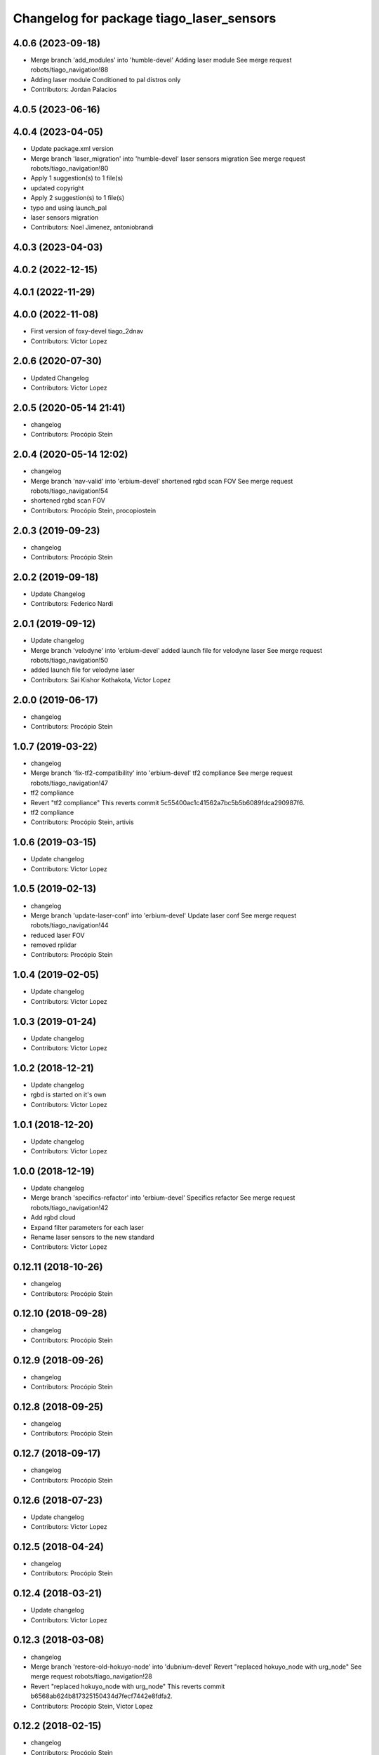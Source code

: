 ^^^^^^^^^^^^^^^^^^^^^^^^^^^^^^^^^^^^^^^^^
Changelog for package tiago_laser_sensors
^^^^^^^^^^^^^^^^^^^^^^^^^^^^^^^^^^^^^^^^^

4.0.6 (2023-09-18)
------------------
* Merge branch 'add_modules' into 'humble-devel'
  Adding laser module
  See merge request robots/tiago_navigation!88
* Adding laser module
  Conditioned to pal distros only
* Contributors: Jordan Palacios

4.0.5 (2023-06-16)
------------------

4.0.4 (2023-04-05)
------------------
* Update package.xml version
* Merge branch 'laser_migration' into 'humble-devel'
  laser sensors migration
  See merge request robots/tiago_navigation!80
* Apply 1 suggestion(s) to 1 file(s)
* updated copyright
* Apply 2 suggestion(s) to 1 file(s)
* typo and using launch_pal
* laser sensors migration
* Contributors: Noel Jimenez, antoniobrandi

4.0.3 (2023-04-03)
------------------

4.0.2 (2022-12-15)
------------------

4.0.1 (2022-11-29)
------------------

4.0.0 (2022-11-08)
------------------
* First version of foxy-devel tiago_2dnav
* Contributors: Victor Lopez

2.0.6 (2020-07-30)
------------------
* Updated Changelog
* Contributors: Victor Lopez

2.0.5 (2020-05-14 21:41)
------------------------
* changelog
* Contributors: Procópio Stein

2.0.4 (2020-05-14 12:02)
------------------------
* changelog
* Merge branch 'nav-valid' into 'erbium-devel'
  shortened rgbd scan FOV
  See merge request robots/tiago_navigation!54
* shortened rgbd scan FOV
* Contributors: Procópio Stein, procopiostein

2.0.3 (2019-09-23)
------------------
* changelog
* Contributors: Procópio Stein

2.0.2 (2019-09-18)
------------------
* Update Changelog
* Contributors: Federico Nardi

2.0.1 (2019-09-12)
------------------
* Update changelog
* Merge branch 'velodyne' into 'erbium-devel'
  added launch file for velodyne laser
  See merge request robots/tiago_navigation!50
* added launch file for velodyne laser
* Contributors: Sai Kishor Kothakota, Victor Lopez

2.0.0 (2019-06-17)
------------------
* changelog
* Contributors: Procópio Stein

1.0.7 (2019-03-22)
------------------
* changelog
* Merge branch 'fix-tf2-compatibility' into 'erbium-devel'
  tf2 compliance
  See merge request robots/tiago_navigation!47
* tf2 compliance
* Revert "tf2 compliance"
  This reverts commit 5c55400ac1c41562a7bc5b5b6089fdca290987f6.
* tf2 compliance
* Contributors: Procópio Stein, artivis

1.0.6 (2019-03-15)
------------------
* Update changelog
* Contributors: Victor Lopez

1.0.5 (2019-02-13)
------------------
* changelog
* Merge branch 'update-laser-conf' into 'erbium-devel'
  Update laser conf
  See merge request robots/tiago_navigation!44
* reduced laser FOV
* removed rplidar
* Contributors: Procópio Stein

1.0.4 (2019-02-05)
------------------
* Update changelog
* Contributors: Victor Lopez

1.0.3 (2019-01-24)
------------------
* Update changelog
* Contributors: Victor Lopez

1.0.2 (2018-12-21)
------------------
* Update changelog
* rgbd is started on it's own
* Contributors: Victor Lopez

1.0.1 (2018-12-20)
------------------
* Update changelog
* Contributors: Victor Lopez

1.0.0 (2018-12-19)
------------------
* Update changelog
* Merge branch 'specifics-refactor' into 'erbium-devel'
  Specifics refactor
  See merge request robots/tiago_navigation!42
* Add rgbd cloud
* Expand filter parameters for each laser
* Rename laser sensors to the new standard
* Contributors: Victor Lopez

0.12.11 (2018-10-26)
--------------------
* changelog
* Contributors: Procópio Stein

0.12.10 (2018-09-28)
--------------------
* changelog
* Contributors: Procópio Stein

0.12.9 (2018-09-26)
-------------------
* changelog
* Contributors: Procópio Stein

0.12.8 (2018-09-25)
-------------------
* changelog
* Contributors: Procópio Stein

0.12.7 (2018-09-17)
-------------------
* changelog
* Contributors: Procópio Stein

0.12.6 (2018-07-23)
-------------------
* Update changelog
* Contributors: Victor Lopez

0.12.5 (2018-04-24)
-------------------
* changelog
* Contributors: Procópio Stein

0.12.4 (2018-03-21)
-------------------
* Update changelog
* Contributors: Victor Lopez

0.12.3 (2018-03-08)
-------------------
* changelog
* Merge branch 'restore-old-hokuyo-node' into 'dubnium-devel'
  Revert "replaced hokuyo_node with urg_node"
  See merge request robots/tiago_navigation!28
* Revert "replaced hokuyo_node with urg_node"
  This reverts commit b6568ab624b817325150434d7fecf7442e8fdfa2.
* Contributors: Procópio Stein, Victor Lopez

0.12.2 (2018-02-15)
-------------------
* changelog
* Contributors: Procópio Stein

0.12.1 (2018-02-02)
-------------------
* changelog
* Contributors: Procópio Stein

0.12.0 (2018-02-01)
-------------------
* changelog
* Merge branch 'urg-node-driver' into 'dubnium-devel'
  replaced hokuyo_node with urg_node
  See merge request robots/tiago_navigation!25
* replaced hokuyo_node with urg_node
* Contributors: Procópio Stein

0.11.5 (2018-01-11)
-------------------
* update changelogs
* Contributors: Jordi Pages

0.11.4 (2017-11-27)
-------------------
* update changelog
* Contributors: Jordi Pages

0.11.3 (2017-11-07 14:52)
-------------------------
* update changelogs
* Merge branch 'dubnium-devel' into shutdown-costmaps
* Contributors: Jordi Pages

0.11.2 (2017-11-07 13:01)
-------------------------
* udpate changelogs
* Contributors: Jordi Pages

0.11.1 (2017-11-02)
-------------------
* Update changelog
* Contributors: Victor Lopez

0.11.0 (2017-10-17)
-------------------
* changelog
* Contributors: Procópio Stein

0.10.2 (2017-09-19)
-------------------
* changelog
* Contributors: Procópio Stein

0.10.1 (2017-08-09)
-------------------
* changelog
* Merge branch 'laser-normalization' into 'dubnium-devel'
  Laser normalization
  See merge request !20
* fixed typo in robot name
* cosmetic (changed node name to normalize with pmb2)
* added hokuyo scan_raw remap
* filter node in base_laser.launch
* increased fov and activated intensity
* Contributors: Jeremie Deray, Procópio Stein

0.10.0 (2017-05-30)
-------------------
* changelog
* Contributors: Procópio Stein

0.9.15 (2017-05-08)
-------------------
* changelog
* Contributors: Procópio Stein

0.9.14 (2017-05-05)
-------------------
* changelog
* Contributors: Procópio Stein

0.9.13 (2017-05-04)
-------------------
* changelog
* Merge branch 'better-nav-and-mapping' into 'dubnium-devel'
  Better nav and mapping
  See merge request !12
* removed pointcloud_to_laserscan entries and files
  the pointcloud to laserscan files were moved to specific tools
  they will be available only if advanced navigation is active
* added launch and config for rgbd_scan
* reduced max rot vel and adde time offset for all laser configs
* added footprint laser filter
* Merge branch 'multitiago' into 'dubnium-devel'
  Allow multiple Tiagos on a single Gazebo
  See merge request !13
* Allow multiple Tiagos on a single Gazebo
* Contributors: Jordi Pages, Procópio Stein, Victor Lopez, davidfernandez

0.9.12 (2016-12-21)
-------------------
* update changelogs
* add footprint filter
* Contributors: Jordi Pages

0.9.11 (2016-10-27)
-------------------
* changelogs
* Merge branch 'lasers-update' into 'dubnium-devel'
  updated dependencies, updated laser filter, normalized config files, updated pc2ls launch and config
  to discuss....
  See merge request !10
* updated dependencies, updated laser filter, normalized config files, updated pc2ls launch and config
* Contributors: Procópio Stein

0.9.10 (2016-10-25)
-------------------
* update logs
* Contributors: Jordi Pages

0.9.9 (2016-10-21)
------------------
* update changelogs
* Merge branch 'add-rgbd-laser-scan' into 'dubnium-devel'
  Add rgbd laser scan to navigation to avoid obstacles not detected with the laser
  See merge request !8
* fixe RGBD laser-scan frame. Refs #14514
* Contributors: Jordi Pages, Victor Lopez

0.9.8 (2016-07-28)
------------------
* Update changelog
* Contributors: Victor Lopez

0.9.7 (2016-06-22)
------------------
* changelog
* Contributors: Jeremie Deray

0.9.6 (2016-06-15)
------------------
* changelog
* Contributors: Jeremie Deray

0.9.5 (2016-06-10)
------------------
* changelog
* fix hokuyo port accordingly to new dev rule
* Contributors: Jeremie Deray

0.9.4 (2016-03-30)
------------------
* changelog
* Merge branch 'tiago_nav' into 'dubnium-devel'
  Tiago nav
  tiago navigation in the era of dubnium
  See merge request !4
* tiago default laser sick tim 561
* fix lasers launch
* laser launch set laser param
* update maintainer
* new laser launch
* add laser_filter conf
* rm rebujito laser
* add lasers sick 561 571
* Contributors: Jeremie Deray

0.9.3 (2015-04-14)
------------------
* Update changelogs
* Merge branch 'set_hokuyo_laser' into 'cobalt-devel'
  Set Hokuyo Laser
* Set hokuyo laser
* Contributors: Bence Magyar, Enrique Fernandez

0.9.2 (2015-01-20 15:40)
------------------------
* Update changelogs
* Contributors: Bence Magyar

0.9.1 (2015-01-20 12:12)
------------------------
* Update changelogs
* Merge branch 'rename_to_tiago' into 'master'
  Rename to TiaGo
* renames to tiago (TiaGo)
* Contributors: Bence Magyar, Enrique Fernandez, enriquefernandez
